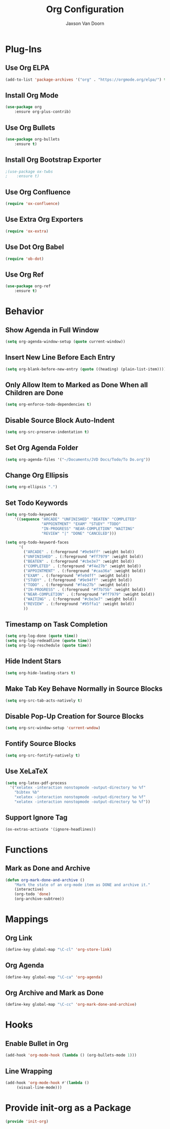
#+TITLE:	Org Configuration
#+AUTHOR:	Jaxson Van Doorn
#+EMAIL:	jaxson.vandoorn@gmail.com
#+OPTIONS:  num:nil

* Plug-Ins
** Use Org ELPA
 #+BEGIN_SRC emacs-lisp
 (add-to-list 'package-archives '("org" . "https://orgmode.org/elpa/") t)
 #+END_SRC
** Install Org Mode
 #+BEGIN_SRC emacs-lisp
 (use-package org
     :ensure org-plus-contrib)
 #+END_SRC

** Use Org Bullets
 #+BEGIN_SRC emacs-lisp
 (use-package org-bullets
     :ensure t)
 #+END_SRC

** Install Org Bootstrap Exporter
 #+BEGIN_SRC emacs-lisp
 ;(use-package ox-twbs
 ;    :ensure t)
 #+END_SRC
** Use Org Confluence
 #+BEGIN_SRC emacs-lisp
 (require 'ox-confluence)
 #+END_SRC
** Use Extra Org Exporters
 #+BEGIN_SRC emacs-lisp
 (require 'ox-extra)
 #+END_SRC
** Use Dot Org Babel
 #+BEGIN_SRC emacs-lisp
 (require 'ob-dot)
 #+END_SRC
** Use Org Ref
 #+BEGIN_SRC emacs-lisp
 (use-package org-ref
     :ensure t)
 #+END_SRC
* Behavior
** Show Agenda in Full Window
 #+BEGIN_SRC emacs-lisp
 (setq org-agenda-window-setup (quote current-window))
 #+END_SRC

** Insert New Line Before Each Entry
 #+BEGIN_SRC emacs-lisp
 (setq org-blank-before-new-entry (quote ((heading) (plain-list-item))))
 #+END_SRC

** Only Allow Item to Marked as Done When all Children are Done
 #+BEGIN_SRC emacs-lisp
 (setq org-enforce-todo-dependencies t)
 #+END_SRC

** Disable Source Block Auto-Indent
 #+BEGIN_SRC emacs-lisp
 (setq org-src-preserve-indentation t)
 #+END_SRC

** Set Org Agenda Folder
 #+BEGIN_SRC emacs-lisp
 (setq org-agenda-files '("~/Documents/JVD Docs/Todo/To Do.org"))
 #+END_SRC

** Change Org Ellipsis
 #+BEGIN_SRC emacs-lisp
 (setq org-ellipsis ".")
 #+END_SRC

** Set Todo Keywords
 #+BEGIN_SRC emacs-lisp
 (setq org-todo-keywords
     '((sequence "ARCADE" "UNFINISHED" "BEATEN" "COMPLETED"
                 "APPOINTMENT" "EXAM" "STUDY" "TODO"
                 "IN-PROGRESS" "NEAR-COMPLETION" "WAITING"
                 "REVIEW" "|" "DONE" "CANCELED")))

 (setq org-todo-keyword-faces
       '(
         ("ARCADE" . (:foreground "#9e94ff" :weight bold))
         ("UNFINISHED" . (:foreground "#ff7979" :weight bold))
         ("BEATEN" . (:foreground "#cbe3e7" :weight bold))
         ("COMPLETED" . (:foreground "#f4e27b" :weight bold))
         ("APPOINTMENT" . (:foreground "#caa36a" :weight bold))
         ("EXAM" . (:foreground "#fe94ff" :weight bold))
         ("STUDY" . (:foreground "#9e94ff" :weight bold))
         ("TODO" . (:foreground "#f4e27b" :weight bold))
         ("IN-PROGRESS" . (:foreground "#f7b75b" :weight bold))
         ("NEAR-COMPLETION" . (:foreground "#ff7979" :weight bold))
         ("WAITING" . (:foreground "#cbe3e7" :weight bold))
         ("REVIEW" . (:foreground "#95ffa1" :weight bold))
         ))
 #+END_SRC
** Timestamp on Task Completion
 #+BEGIN_SRC emacs-lisp
 (setq org-log-done (quote time))
 (setq org-log-redeadline (quote time))
 (setq org-log-reschedule (quote time))
 #+END_SRC
** Hide Indent Stars
 #+BEGIN_SRC emacs-lisp
 (setq org-hide-leading-stars t)
 #+END_SRC

** Make Tab Key Behave Normally in Source Blocks
 #+BEGIN_SRC emacs-lisp
 (setq org-src-tab-acts-natively t)
 #+END_SRC

** Disable Pop-Up Creation for Source Blocks
 #+BEGIN_SRC emacs-lisp
 (setq org-src-window-setup 'current-wndow)
 #+END_SRC
** Fontify Source Blocks
 #+BEGIN_SRC emacs-lisp
 (setq org-src-fontify-natively t)
 #+END_SRC
** Use XeLaTeX
 #+BEGIN_SRC emacs-lisp
 (setq org-latex-pdf-process
   '("xelatex -interaction nonstopmode -output-directory %o %f"
	 "bibtex %b"
	 "xelatex -interaction nonstopmode -output-directory %o %f"
	 "xelatex -interaction nonstopmode -output-directory %o %f"))
 #+END_SRC
** Support Ignore Tag
 #+BEGIN_SRC emacs-lisp
 (ox-extras-activate '(ignore-headlines))
 #+END_SRC
* Functions
** Mark as Done and Archive
 #+BEGIN_SRC emacs-lisp
 (defun org-mark-done-and-archive ()
     "Mark the state of an org-mode item as DONE and archive it."
     (interactive)
     (org-todo 'done)
     (org-archive-subtree))
 #+END_SRC

* Mappings
** Org Link
 #+BEGIN_SRC emacs-lisp
 (define-key global-map "\C-cl" 'org-store-link)
 #+END_SRC

** Org Agenda
 #+BEGIN_SRC emacs-lisp
 (define-key global-map "\C-ca" 'org-agenda)
 #+END_SRC

** Org Archive and Mark as Done
 #+BEGIN_SRC emacs-lisp
 (define-key global-map "\C-cc" 'org-mark-done-and-archive)
 #+END_SRC

* Hooks
** Enable Bullet in Org
 #+BEGIN_SRC emacs-lisp
 (add-hook 'org-mode-hook (lambda () (org-bullets-mode 1)))
 #+END_SRC

** Line Wrapping
 #+BEGIN_SRC emacs-lisp
 (add-hook 'org-mode-hook #'(lambda ()
      (visual-line-mode)))
 #+END_SRC

* Provide init-org as a Package
#+BEGIN_SRC emacs-lisp
(provide 'init-org)
#+END_SRC
